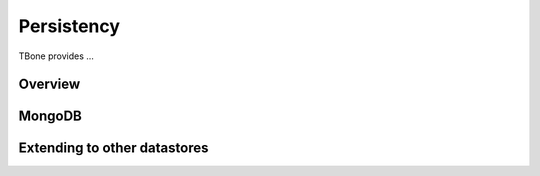 .. _db:

============
Persistency
============

TBone provides ...


Overview
------------


MongoDB
------------


Extending to other datastores
------------------------------------





